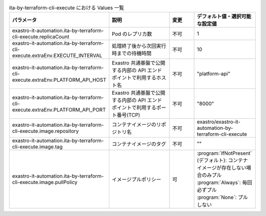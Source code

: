 
.. list-table:: ita-by-terraform-cli-execute における Values 一覧
   :widths: 25 25 10 20
   :header-rows: 1
   :align: left
   :class: filter-table

   * - パラメータ
     - 説明
     - 変更
     - デフォルト値・選択可能な設定値
   * - exastro-it-automation.ita-by-terraform-cli-execute.replicaCount
     - Pod のレプリカ数
     - 不可
     - 1
   * - exastro-it-automation.ita-by-terraform-cli-execute.extraEnv.EXECUTE_INTERVAL
     - 処理終了後から次回実行時までの待機時間
     - 不可
     - 10
   * - exastro-it-automation.ita-by-terraform-cli-execute.extraEnv.PLATFORM_API_HOST
     - Exastro 共通基盤で公開する内部の API エンドポイントで利用するホスト名
     - 不可
     - "platform-api"
   * - exastro-it-automation.ita-by-terraform-cli-execute.extraEnv.PLATFORM_API_PORT
     - Exastro 共通基盤で公開する内部の API エンドポイントで利用するポート番号(TCP)
     - 不可
     - "8000"
   * - exastro-it-automation.ita-by-terraform-cli-execute.image.repository
     - コンテナイメージのリポジトリ名
     - 不可
     - exastro/exastro-it-automation-by-terraform-cli-execute
   * - exastro-it-automation.ita-by-terraform-cli-execute.image.tag
     - コンテナイメージのタグ
     - 不可
     - ""
   * - exastro-it-automation.ita-by-terraform-cli-execute.image.pullPolicy
     - イメージプルポリシー
     - 可
     - | :program:`IfNotPresent` (デフォルト): コンテナイメージが存在しない場合のみプル
       | :program:`Always`: 毎回必ずプル
       | :program:`None`: プルしない
